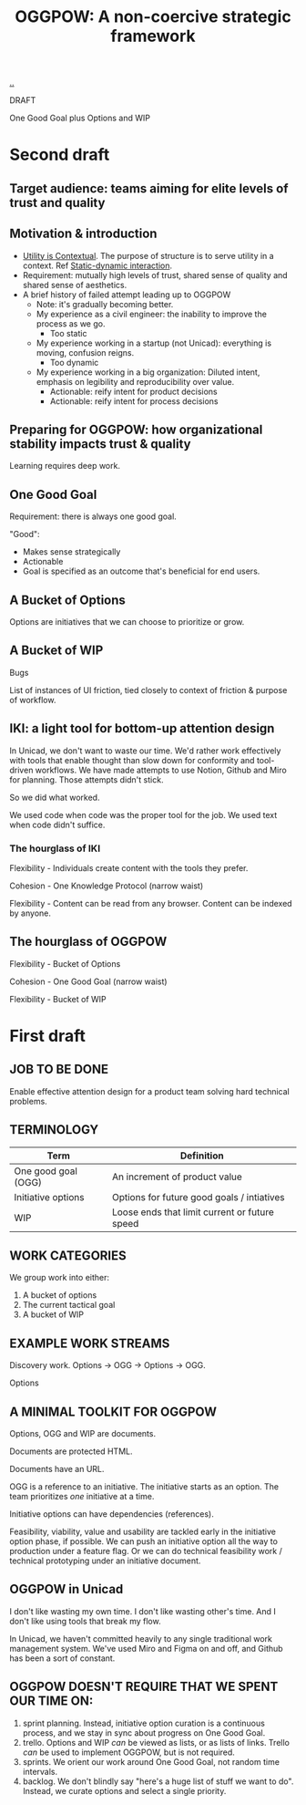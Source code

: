 :PROPERTIES:
:ID: 7e70b878-1ef2-4ab6-885b-727eb557213d
:END:
#+TITLE: OGGPOW: A non-coercive strategic framework

[[file:..][..]]

DRAFT

One Good Goal plus Options and WIP

* Second draft
** Target audience: teams aiming for elite levels of trust and quality
** Motivation & introduction
- [[id:31478ab4-b7bf-4c87-8dae-8adb66690571][Utility is Contextual]].
  The purpose of structure is to serve utility in a context.
  Ref [[id:c62978a1-8081-4d44-9af4-93327f387085][Static-dynamic interaction]].
- Requirement: mutually high levels of trust, shared sense of quality and shared sense of aesthetics.
- A brief history of failed attempt leading up to OGGPOW
  - Note: it's gradually becoming better.
  - My experience as a civil engineer: the inability to improve the process as we go.
    - Too static
  - My experience working in a startup (not Unicad): everything is moving, confusion reigns.
    - Too dynamic
  - My experience working in a big organization: Diluted intent, emphasis on legibility and reproducibility over value.
    - Actionable: reify intent for product decisions
    - Actionable: reify intent for process decisions
** Preparing for OGGPOW: how organizational stability impacts trust & quality
Learning requires deep work.
** One Good Goal
Requirement: there is always one good goal.

"Good":

- Makes sense strategically
- Actionable
- Goal is specified as an outcome that's beneficial for end users.
** A Bucket of Options
Options are initiatives that we can choose to prioritize or grow.
** A Bucket of WIP
Bugs

List of instances of UI friction, tied closely to context of friction & purpose of workflow.
** IKI: a light tool for bottom-up attention design
In Unicad, we don't want to waste our time.
We'd rather work effectively with tools that enable thought than slow down for conformity and tool-driven workflows.
We have made attempts to use Notion, Github and Miro for planning.
Those attempts didn't stick.

So we did what worked.

We used code when code was the proper tool for the job.
We used text when code didn't suffice.

*** The hourglass of IKI
Flexibility - Individuals create content with the tools they prefer.

Cohesion - One Knowledge Protocol (narrow waist)

Flexibility - Content can be read from any browser.
Content can be indexed by anyone.
** The hourglass of OGGPOW
Flexibility - Bucket of Options

Cohesion - One Good Goal (narrow waist)

Flexibility - Bucket of WIP
* First draft
** JOB TO BE DONE
Enable effective attention design for a product team solving hard technical problems.
** TERMINOLOGY
| Term                | Definition                                    |
|---------------------+-----------------------------------------------|
| One good goal (OGG) | An increment of product value                 |
| Initiative options  | Options for future good goals / intiatives    |
| WIP                 | Loose ends that limit current or future speed |
** WORK CATEGORIES
We group work into either:

1. A bucket of options
2. The current tactical goal
3. A bucket of WIP
** EXAMPLE WORK STREAMS
Discovery work. Options -> OGG -> Options -> OGG.

Options
** A MINIMAL TOOLKIT FOR OGGPOW
Options, OGG and WIP are documents.

Documents are protected HTML.

Documents have an URL.

OGG is a reference to an initiative.
The initiative starts as an option.
The team prioritizes /one/ initiative at a time.

Initiative options can have dependencies (references).

Feasibility, viability, value and usability are tackled early in the initiative option phase, if possible.
We can push an initiative option all the way to production under a feature flag.
Or we can do technical feasibility work / technical prototyping under an initiative document.
** OGGPOW in Unicad
I don't like wasting my own time.
I don't like wasting other's time.
And I don't like using tools that break my flow.

In Unicad, we haven't committed heavily to any single traditional work management system.
We've used Miro and Figma on and off, and Github has been a sort of constant.
** OGGPOW DOESN'T REQUIRE THAT WE SPENT OUR TIME ON:
1. sprint planning. Instead, initiative option curation is a continuous process, and we stay in sync about progress on One Good Goal.
2. trello. Options and WIP /can/ be viewed as lists, or as lists of links. Trello /can/ be used to implement OGGPOW, but is not required.
3. sprints. We orient our work around One Good Goal, not random time intervals.
4. backlog. We don't blindly say "here's a huge list of stuff we want to do". Instead, we curate options and select a single priority.
